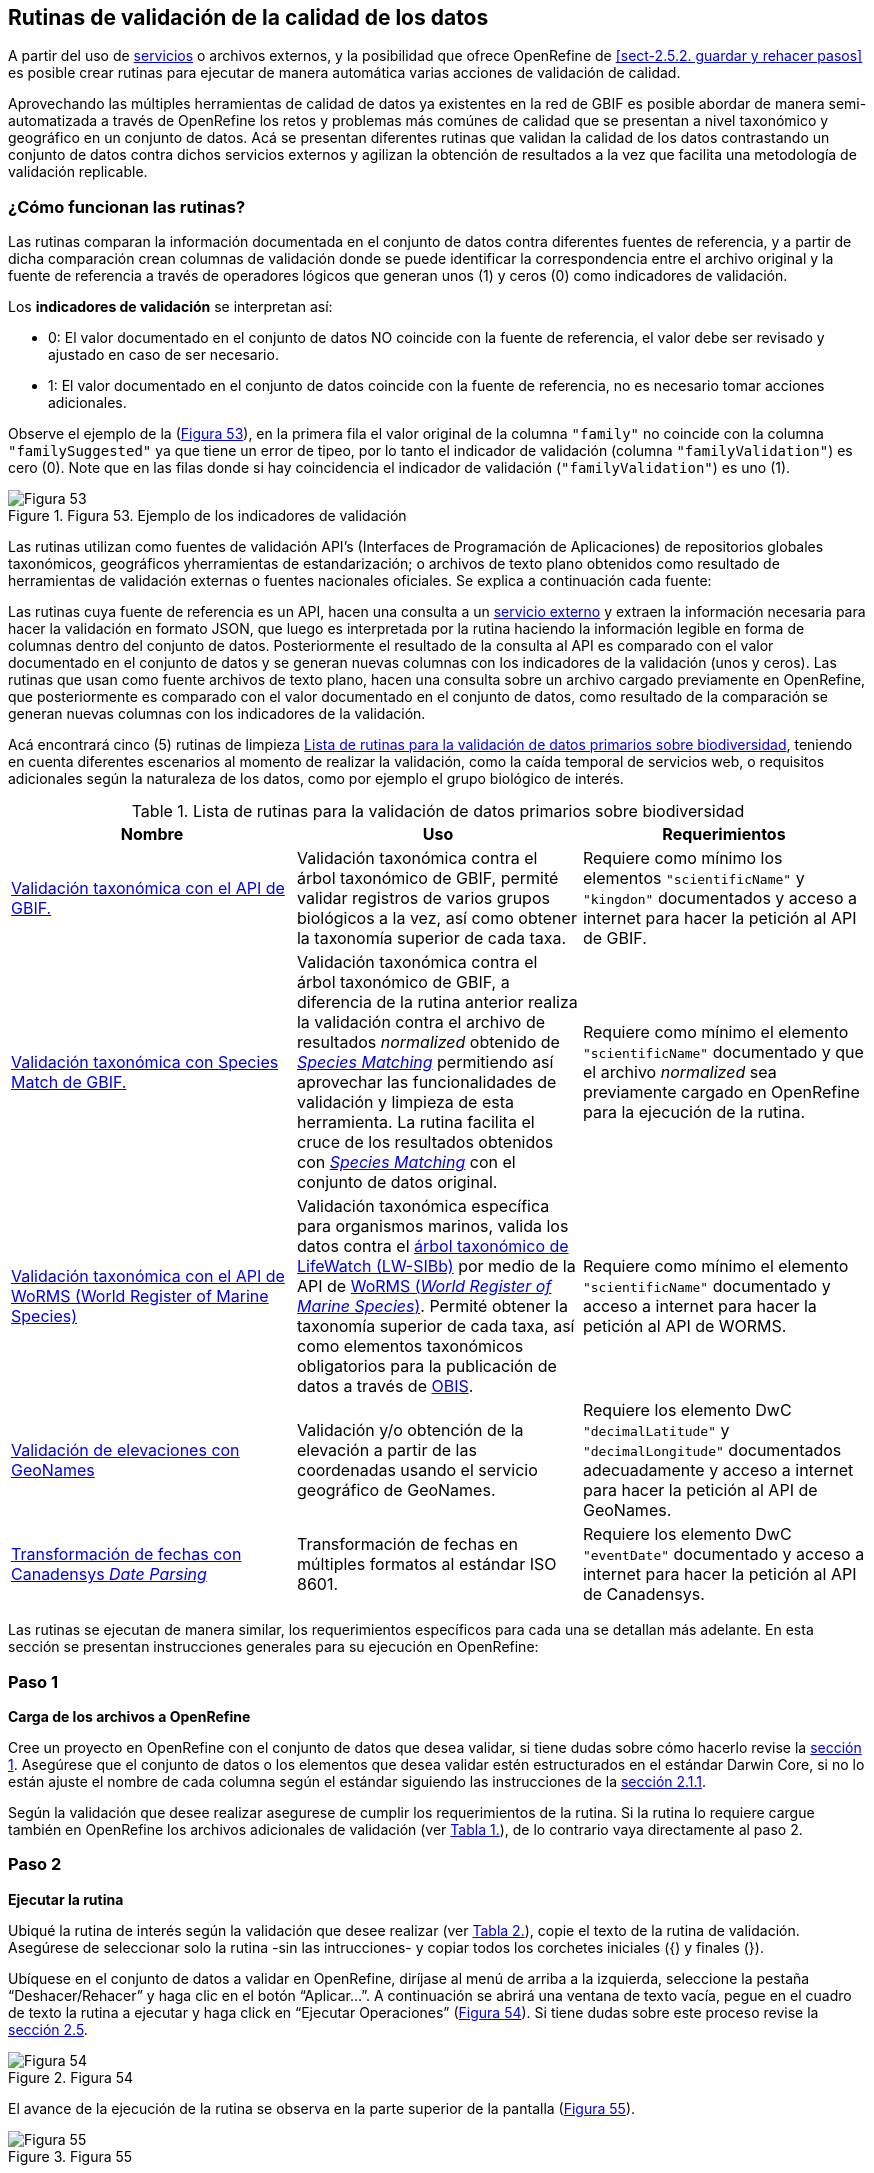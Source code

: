 == Rutinas de validación de la calidad de los datos

A partir del uso de <<sect-4,servicios>> o archivos externos, y la posibilidad que ofrece OpenRefine de <<sect-2.5.2. guardar y rehacer pasos>> es posible crear rutinas para ejecutar de manera automática varias acciones de validación de calidad. 

Aprovechando las múltiples herramientas de calidad de datos ya existentes en la red de GBIF es posible abordar de manera semi-automatizada a través de OpenRefine los retos y problemas más comúnes de calidad que se presentan a nivel taxonómico y geográfico en un conjunto de datos. Acá se presentan diferentes rutinas que validan la calidad de los datos contrastando un conjunto de datos contra dichos servicios externos y agilizan la obtención de resultados a la vez que facilita una metodología de validación replicable.

=== ¿Cómo funcionan las rutinas?

Las rutinas comparan la información documentada en el conjunto de datos contra diferentes fuentes de referencia, y a partir de dicha comparación crean columnas de validación donde se puede identificar la correspondencia entre el archivo original y la fuente de referencia a través de operadores lógicos que generan unos (1) y ceros (0) como indicadores de validación.

Los *indicadores de validación* se interpretan así:

* 0: El valor documentado en el conjunto de datos NO coincide con la fuente de referencia, el valor debe ser revisado y ajustado en caso de ser necesario.
* 1: El valor documentado en el conjunto de datos coincide con la fuente de referencia, no es necesario tomar acciones adicionales.

Observe el ejemplo de la (<<img-fig-53,Figura 53>>), en la primera fila el valor original de la columna [source]`"family"` no coincide con la columna [source]`"familySuggested"` ya que tiene un error de tipeo, por lo tanto el indicador de validación (columna [source]`"familyValidation"`) es cero (0). Note que en las filas donde si hay coincidencia el indicador de validación ([source]`"familyValidation"`) es uno (1).


[#img-fig-53]
.Figura 53. Ejemplo de los indicadores de validación
image::img/es.figure-53.jpg[Figura 53,align=center]

Las rutinas utilizan como fuentes de validación API’s (Interfaces de Programación de Aplicaciones) de repositorios globales taxonómicos, geográficos yherramientas de estandarización; o  archivos de texto plano obtenidos como resultado de herramientas de validación externas o fuentes nacionales oficiales. Se explica a continuación cada fuente:

Las rutinas cuya fuente de referencia es un API, hacen una consulta  a un <<sect-4,servicio externo>> y extraen la información necesaria para hacer la validación en formato JSON, que luego es interpretada por la rutina haciendo la información legible en forma de columnas dentro del conjunto de datos. Posteriormente el resultado de la consulta al API es comparado con el valor documentado en el conjunto de datos y se generan nuevas columnas con los indicadores de la validación (unos y ceros).
Las rutinas que usan como fuente archivos de texto plano, hacen una consulta sobre un archivo cargado previamente en OpenRefine, que posteriormente es comparado con el valor documentado en el conjunto de datos, como resultado de la comparación se generan nuevas columnas con los indicadores de la validación.

Acá encontrará cinco (5) rutinas de limpieza <<#table-scripts>>, teniendo en cuenta diferentes escenarios al momento de realizar la validación, como la caída temporal de servicios web, o requisitos adicionales según la naturaleza de los datos, como por ejemplo el grupo biológico de interés. 

[#table-scripts]
.Lista de rutinas para la validación de datos primarios sobre biodiversidad
[cols=3*,options="header"]
|===
| Nombre | Uso | Requerimientos 
| link:https://github.com/SIB-Colombia/data-quality-open-refine/blob/master/ValTaxonomicAPIGBIF_ValTaxonomicaAPIGBIF.txt[Validación taxonómica con el API de GBIF.]
| Validación taxonómica contra el árbol taxonómico de GBIF, permité validar registros de varios grupos biológicos a la vez, así como obtener la taxonomía superior de cada taxa.
| Requiere como mínimo los elementos [source]`"scientificName"` y [source]`"kingdon"` documentados y acceso a internet para hacer la petición al API de GBIF.

| link:https://github.com/SIB-Colombia/data-quality-open-refine/blob/master/ValTaxonomicSpeciesMatchGBIF_ValTaxonomicaSpeciesMatchGBIF.txt[Validación taxonómica con Species Match de GBIF.] 
| Validación taxonómica contra el árbol taxonómico de GBIF, a diferencia de la rutina anterior realiza la validación contra el archivo de resultados _normalized_ obtenido de link:https://www.gbif.org/es/tools/species-lookup[_Species Matching_] permitiendo así aprovechar las funcionalidades de validación y limpieza de esta herramienta. La rutina facilita el cruce de los resultados obtenidos con link:https://www.gbif.org/es/tools/species-lookup[_Species Matching_] con el conjunto de datos original. 
| Requiere como mínimo el elemento [source]`"scientificName"` documentado y que el archivo _normalized_ sea previamente cargado en OpenRefine para la ejecución de la rutina.

| link:https://github.com/SIB-Colombia/data-quality-open-refine/blob/master/ValTaxonomicAPIWoRMS_ValTaxonomicaAPIWoRMS.txt[Validación taxonómica con el API de WoRMS (World Register of Marine Species)]
| Validación taxonómica específica para organismos marinos, valida los datos contra el link:https://www.lifewatch.be/en/lifewatch-species-information-backbone[árbol taxonómico de LifeWatch (LW-SIBb)] por medio de la API de link:http://www.marinespecies.org/aphia.php?p=webservice[WoRMS (_World Register of Marine Species_)]. Permité obtener la taxonomía superior de cada taxa, así como elementos taxonómicos obligatorios para la publicación de datos a través de link:https://obis.org/[OBIS].
| Requiere como mínimo el elemento [source]`"scientificName"` documentado y acceso a internet para hacer la petición al API de WORMS.

| link:https://github.com/SIB-Colombia/data-quality-open-refine/blob/master/ValElevationAPIGeoNames_ValElevacionAPIGeoNames.txt[Validación de elevaciones con GeoNames] | Validación y/o obtención de la elevación a partir de las coordenadas usando el servicio geográfico de GeoNames. 
| Requiere los elemento DwC [source]`"decimalLatitude"` y [source]`"decimalLongitude"` documentados adecuadamente y acceso a internet para hacer la petición al API de  GeoNames.

| link:https://github.com/SIB-Colombia/data-quality-open-refine/blob/master/DateTransform_TransformFechas.txt[Transformación de fechas con Canadensys _Date Parsing_] | Transformación de fechas en múltiples formatos al estándar ISO 8601.
| Requiere los elemento DwC [source]`"eventDate"`  documentado y acceso a internet para hacer la petición al API de  Canadensys.
|===


Las rutinas se ejecutan de manera similar, los requerimientos específicos para cada una se detallan más adelante. En esta sección se presentan instrucciones generales para su ejecución en OpenRefine:
 
****
[discrete]
=== Paso 1

*Carga de los archivos a OpenRefine*

Cree un proyecto en OpenRefine con el conjunto de datos que desea validar, si tiene dudas sobre cómo hacerlo revise la <<sect-1, sección 1>>. Asegúrese que el conjunto de datos o los elementos que desea validar estén estructurados en el estándar Darwin Core, si no lo están ajuste el nombre de cada columna según el estándar siguiendo las instrucciones de la <<sect-2.1.1, sección 2.1.1>>.

Según la validación que desee realizar asegurese de cumplir los requerimientos de la rutina. Si la rutina lo requiere cargue también en OpenRefine los archivos adicionales de validación (ver <<table-scripts,Tabla 1.>>), de lo contrario vaya directamente al paso 2.
****

****
[discrete]
=== Paso 2

*Ejecutar la rutina*

Ubiqué la rutina de interés según la validación que desee realizar (ver <<table-scripts,Tabla 2.>>), copie el texto de la rutina de validación. Asegúrese de seleccionar solo la rutina -sin las intrucciones- y copiar todos  los corchetes iniciales ({) y finales (}).

Ubíquese en el conjunto de datos a validar en OpenRefine, diríjase al menú de arriba a la izquierda, seleccione la pestaña “Deshacer/Rehacer” y haga clic en el botón “Aplicar...”. A continuación se abrirá una ventana de texto vacía, pegue en el cuadro de texto la rutina a ejecutar y haga click en “Ejecutar Operaciones” (<<img-fig-54,Figura 54>>). Si tiene dudas sobre este proceso revise la <<sect-2.5, sección 2.5>>.

[#img-fig-54]
.Figura 54
image::img/es.figure-54.jpg[Figura 54,align=center]

El avance de la ejecución de la rutina se observa en la parte superior de la pantalla (<<img-fig-55,Figura 55>>).

[#img-fig-55]
.Figura 55
image::img/es.figure-55.png[Figura 55,align=center]

Espere a que finalice la ejecución de la rutina. Las rutinas que requieren hacer llamados a servicios externos, dependen de la conexión a internet, estas consultas toman un tiempo en correr que varía según el número de filas del conjunto de datos, de la velocidad de la conexión y de la memoria RAM del equipo. 


****

****
[discrete]
=== Paso 3

**Resultados de la validación**

Al terminar la ejecución de la rutina, obtendrá nuevas columnas en el conjunto de datos, puede identificarlas por su terminación:

* _Suggested_: valores sugeridos resultantes de la validación con las fuentes de referencia, dependiendo de la rutina seleccionada pueden ser sugerencias taxonómicas o geográficas.

* _Validation_: corresponden a los indicadores de validación (unos y ceros) que permiten rastrear diferencias entre el valor original y el valor sugerido, y realizar posteriormente una limpieza de los datos. 


En la (<<img-fig-56,Figura 56>>) se muestra un ejemplo de como se ven los identificadores de la validación y las nuevas columnas con las sugerencias después de correr la rutina; en el ejemplo se observa una validación taxonómica, las columnas de resultado varian según el objetivo de cada rutina.
[#img-fig-56]
.Figura 56
image::img/es.figure-56.jpg[Figura 56,align=center]


****

****
[discrete]
=== Paso 4

**Limpieza de los datos**

A partir de las nuevas columnas de validación (finalizan en las palabra _Suggested_) seleccione los registros donde el valor original y el valor sugerido son diferentes (identificador de validación = 0) y realice los ajustes que considere necesarios sobre los elementos del estándar Darwin Core. Se recomienda realizar este proceso de limpieza utilizando las funcionalidades de OpenRefine descritas en la sección << sect-2, de limpieza de datos>>. El proceso de validación busca facilitar la identificación de filas y elementos que necesitan ser revisados, un identificador de validación con valor cero (0) no necesariamente implica que haya un error en los datos, pero si que debe ser revisado y según el criterio de cada publicador ajustado o no.

Por ejemplo de la (<<img-fig-57,Figura 57>>) se muestra una << sect-2.2.1, Faceta de texto>> que filtra las filas cuyo indicador de validación es cero (0) para el elemento de familia y por lo tanto necesita ser verificado. En la primera fila se muestra una inconsistencia entre la familia documentada en el conjunto de datos original y la sugerida por la rutina, mientras en la segunda fila se evidencia un problema de tipeo. **En cada caso de deber revisar de manera integral cada fila y decidir que ajuste se debe o no realizar**.

[#img-fig-57]
.Figura 57
image::img/es.figure-57.jpg[Figura 57,align=center]

Una vez terminada la validación y limpieza de sus datos, puede eliminar las columnas resultantes de la validación (finalizan en las palabras _Validation_ y _Suggested_) y dejar solo las columnas corregidas de su archivo original.

****

=== Validación taxonómica con el API de GBIF

*Enlace a la rutina:* https://github.com/SIB-Colombia/data-quality-open-refine/blob/master/ValTaxonomicAPIGBIF_ValTaxonomicaAPIGBIF.txt

*Requerimientos:*

* El conjunto de datos a validar debe tener como mínimo los elementos DwC [source]`"scientificName"` y [source]`"kingdon'"` documentados.

* Si también desea validar la taxonomía superior de su conjunto de datos se requieren los elementos DwC: [source]`"scientificName"`, [source]`"kingdon"`,[source]`"phylum"`,[source]`"class"`,[source]`"order"`,[source]`"family"`,[source]`"genus"`.

*Funcionamiento:*

Esta rutina obtiene y valida la información taxonómica de un conjunto de datos usando como referencia el árbol taxonómico de GBIF, esto se hace a través de un llamado al API de GBIF basado en los elementos del estándar Darwin Core [source]`"scientificName"` y [source]`"kingdom"` documentados en el conjunto de datos. Como resultado, el llamado retorna la taxonomía superior, nombres aceptados, estatus taxonómico y autoría del nombre científico de acuerdo al árbol taxonómico de GBIF. La rutina toma los valores obtenidos del árbol taxonómico de GBIF y los compara con los elementos documentados en el archivo base, generando los indicadores de validación.

*Resultados:*

En las primeras columnas del proyecto encontrará las columnas con los datos taxonómicos reorganizadas junto con nuevas columnas resultantes de la rutina. Primero encontrará las columnas asociadas al cruce con el árbol taxonómico y luego de manera intercalada columnas con el valor taxonómico original, un valor sugerido de acuerdo al árbol taxonómico de GBIF y el indicador de validación indicando si los valores son iguales (1) o difieren (0) como se muestra en la (<<img-fig-58,Figura 58>>).

[#img-fig-58]
.Figura 58
image::img/es.figure-58.jpg[Figura 58,align=center]

A continuación se listan las columnas que encontrará despues de correr la rutina:

* `taxonMatchType`: Indica el resultado del cruce de los datos originales con el árbol taxonómico de GBIF a partir de los elementos [source]`"scientificName"` y [source]`"scientificName"`. Los valores posibles son:
** EXACT: La correspondencia entre el [source]`"scientificName"` del conjunto de datos y el árbol taxonómico es completa.
** FUZZY: La correspondencia entre el [source]`"scientificName"` del conjunto de datos y el árbol taxonómico es parcial, el nombre difiere en su escritura, comunmente indica errores de tipeo o diferencias por correcciones nomenclaturales (ejem: la terminación `i` vs. `ii` cuando la especie se dedica a una persona). 
** HIGIGHERRANK: La correspondencia entre el [source]`"scientificName"` del conjunto de datos y el árbol taxonómico fue parcial, no se identificó el taxon al nivel taxonomico del [source]`"scientificName"` si no a un nivel superior. Por ejemplo si el [source]`"scientificName"` corresponde a una especie, la correspondencia con el árbol taxonómico de GBIF fue a nivel de género. Esto sucede porque el taxon aún no está en el árbol taxonómico de GBIF, o por errores de tipeo mayores.
** NONE y BLANK: La correspondencia entre el [source]`"scientificName"` del conjunto de datos y el árbol taxonómico fue *nula* o *hubo varias coincidencias* con muy poca información para determinar un resultado, esto sucede comunmente cuando hay homónimos o si el taxon aún no se encuentra en el árbol taxonómico de GBIF como es el caso de especies descritas recientemente o endémicas para las cuales se posee muy poca información.

* `scientificName`: Columna original del conjunto de datos.
* `acceptedScientificName`: Nombre científico aceptado según el árbol taxonómico de GBIF.
* `canonicalNameSuggested`: Nombre canónico sugerido según el árbol taxonómico de GBIF.
*  `taxonRankSuggested`: Categoría del taxon sugerido según el árbol taxonómico de GBIF (ejem:SPECIES, GENUS, FAMILY).
*  `taxonomicStatusSuggested`: Estado del taxón sugerido según el árbol taxonómico de GBIF (ejem:ACCEPTED, SYNONYM).
*  Tripleta de elementos validados donde se encuentra la columna original del conjunto de datos, la columna de validación y la columna con la sugerencia según el árbol taxonómico, por ejemplo: [source]`"class"`,[source]`"classValidation"`,[source]`"classSuggested"`. Los siguientes elementos de estar documentados en el conjunto de datos original tendrán dicha tripleta: [source]`"scientificNameAuthorship"`, [source]`"kingdom"`, [source]`"phylum"`, [source]`"class"`, [source]`"order"`, [source]`"family"`, [source]`"genus"`, [source]`"specificEpithet"`
*  `callAPI`: Respuesta del API a la rutina, contiene todos los resultados en formato JSON.



IMPORTANT: El llamado al API permite hacer una consulta sobre un número ilimitado de registros, sin embargo si su conjunto de datos tiene muchas filas se recomienda ejecutar la rutina sobre nombres científicos únicos, lo cual disminuirá  el tiempo de respuesta y agilizará la ejecución de la rutina.


=== Validación taxonómica con link:https://www.gbif.org/es/tools/species-lookup[_Species Matching_] de GBIF

*Enlace a la rutina:*
https://github.com/SIB-Colombia/data-quality-open-refine/blob/master/ValTaxonomicSpeciesMatchGBIF_ValTaxonomicaSpeciesMatchGBIF.txt

*Requerimientos:*

* El conjunto de datos a validar debe tener como mínimo los elementos DwC [source]`"scientificName"` y [source]`"kingdon'"` documentados.

* Si también desea validar la taxonomía superior de su conjunto de datos se requieren los elementos DwC: [source]`"scientificName"`, [source]`"kingdon"`,[source]`"phylum"`,[source]`"class"`,[source]`"order"`,[source]`"family"`,[source]`"genus"`.

* Archivo titulado _normalized_ obtenido de la herramienta link:https://www.gbif.org/es/tools/species-lookup[_Species Matching_] y cargado en OpenRefine, el nombre del proyecto debe ser exactamente _normalized_.

WARNING: El archivo _normalized' debe ser el único proyecto en OpenRefine titulado de esta manera. Cambie el nombre de cualquier otro archivo _normalized_ cargado previamente, de lo contrario la rutina no podrá identificar adecuadamente el archivo de referencia.


*Funcionamiento:*

La rutina obtiene y valida la información taxonómica de un conjunto de datos con el árbol taxonómico de GBIF a partir de el archivo de texto plano _normalized_ obtenido de la herramienta en línea link:https://www.gbif.org/es/tools/species-lookup[_Species Matching_] y cargado en OpenRefine. La rutina retorna la taxonomía superior, nombres aceptados, estatus taxonómico y autoría del nombre científico de acuerdo al árbol taxonómico de GBIF y los compara con los elementos documentados en el archivo base, generando los indicadores de validación.

Al usar _Species matching_ como fuente de referencia, el usuario puede realizar una validación y limpieza previa a OpenRefine directamente en _Species matching_, la cual es especialmente útil para verificar y resolver sinonimias complejas, como es el caso de los homónimos. 

IMPORTANT: A diferencia del API de GBIF, _Species matching_ tiene un límite de consulta de 6.000 registros o nombres científicos. Para evitar exceder el límite de consulta, se recomienda hacer la consulta en _Species matching_  por nombres científicos únicos.

*Resultados:*

Como en la rutina anterior, en las primeras columnas del proyecto encontrará de manera intercalada una columna con el valor taxonómico original, un valor sugerido de acuerdo al árbol taxonómico de GBIF y el indicador de validación indicando si los valores son iguales (1) o difieren(0) como se muestra en la (<<img-fig-58,Figura 58>>). Obtendrá las mismas  columnas que en la rutina anterior menos `callAPI`.


=== Validación taxonómica con el API de WoRMS (_World Register of Marine Species_)

*Enlace a la rutina:*
https://github.com/SIB-Colombia/data-quality-open-refine/blob/master/ValTaxonomicAPIWoRMS_ValTaxonomicaAPIWoRMS.txt

*Requerimientos:*
* El conjunto de datos a validar debe tener como mínimo el elemento DwC [source]`"scientificName"` documentado.

* Si también desea validar la taxonomía superior de su conjunto de datos se requieren los elementos DwC: [source]`"scientificName"`, [source]`"kingdon"`,[source]`"phylum"`,[source]`"class"`,[source]`"order"`,[source]`"family"`,[source]`"genus"`.


*Funcionamiento:*
Esta rutina está diseñada para ser implementada en conjuntos de datos de grupos biológicos marinos, emplea como fuente de referencia los taxones marinos del link:https://www.lifewatch.be/en/lifewatch-species-information-backbone [árbol taxonómico de LifeWatch (LW-SIBb)]a través de un llamado al API de link:http://www.marinespecies.org/aphia.php?p=webservice[WoRMS (_World Register of Marine Species_)].La rutina retorna la taxonomía superior, nombres aceptados, estatus taxonómico y autoría del nombre científico de acuerdo al árbol taxonómico de LifeWatch y los compara con los elementos documentados en el archivo base, generando los indicadores de validación. 

Adicionalmente a los elementos taxonómicos, esta rutina retorna otros elementos útiles como el  LSID de WORMS o AphiaID, elemento requerido para la publicación de datos a través de link:https://obis.org/ [OBIS (Ocean Biogeographic Information System)] y  elemntos que dan información sobre el tipo de hábitat del taxón.

*Resultados:*
En las primeras columnas del proyecto encontrará de manera intercalada una columna con el valor taxonómico original, un valor sugerido de acuerdo al árbol taxonómico de LifeWatch y el indicador de validación indicando si los valores son iguales (1) o difieren como se muestra en la (<<img-fig-59,Figura 59>>).


[#img-fig-59]
.Figura 59
image::img/es.figure-59.jpg[Figura 59,align=center]

A continuación se listan las columnas que encontrará despues de correr la rutina, adicionales a las ya mencionadas en la rutina Validación taxonómica con el API de GBIF:

* [source]`"matchType"`:
** `exact`:
** `phonetic`:
** `near_1`:
** `near_2`:
** `near_3`:
** [source]`"match_quarantine"`:
** [source]`"match_deleted"`:
* [source]`"scientificNameID"`: Identificador del taxón contruido a partir del AphiaID en el árbol  taxonómico de WoRMS. 
nameAccordingTo
nameAccordingToID
*  [source]`"isMarine"`: Valor booleano (TRUE o FALSE) que indica si el registro corresponde a un taxon marino.
* [source]`"isBrackish"`: Valor booleano (TRUE o FALSE) que indica si el registro corresponde a un taxon de aguas salobres. 
* [source]`"isFreshwater"`: Valor booleano (TRUE o FALSE) que indica si el registro corresponde a un taxon de aguas continentales. i.e. taxones asociados a ríos o lagos.
* [source]`"isTerrestial"`: Valor booleano (TRUE o FALSE) que indica si el registro corresponde a un taxon terrestre.
Examples: false
*/boorar NomAPIw
* [source]`"callAPIworms"`: Respuesta del API a la rutina, contiene todos los resultados en formato JSON.


=== Validación de elevaciones con GeoNames. 

*Enlace a la rutina:*
https://github.com/SIB-Colombia/data-quality-open-refine/blob/master/ValElevationAPIGeoNames_ValElevacionAPIGeoNames.txt

*Requerimientos:*

* El conjunto de datos a validar debe tener como mínimo los elemento DwC [source]`"decimalLatitude"` y [source]`"decimalLongitude"` documentados adecuadamente.

* Tener una cuenta activa en GeoNames, si no tiene una link:http://www.geonames.org/login[creela] antes de correr la rutina.


*Funcionamiento:*

WARNING: Antes de ejecutar la rutina remplace la palabra _demo_  en la expresión `_username=demo_` por el nombre de usuario de su cuenta de GeoNames, por ejemplo `_username=rartizgt_`. Si ejecuta la rutina sin hacer este cambio utilizará la opción de prueba (`demo`) incorporada por defecto en la rutina, la cual tiene un límite de 20.000 consultas *diarias mundiales*, por lo que puede que el servicio esté agotado y no obtenga resultados.

La rutina captura la elevación a partir de las coordenadas decimales documentadas en los elementos [source]`"decimalLatitude"` y [source]`"decimalLongitude"` del archivo base, a través de una consulta a los Servicios Web de link:http://www.geonames.org/export/web-services.html[GeoNames]. Esta rutina utiliza el modelo de elevación SRTM-1 (`"srtm1"`), que cuenta con una resolución aproximada de 30 metros. Sin embargo, el usuario puede usar otro de los modelos de elevación disponibles:


Modelos de elevación disponibles en link:http://www.geonames.org/export/web-services.html[GeoNames]:
* SRTM3 (`"srtm3"`): Datos de elevación de la _Shuttle Radar Topography Mission (SRTM)_, con resolución aproximada de 90 x 90 metros.
* Astergdemv2 (`"astergdem"`): Datos de elevación del _Aster Global Digital Elevation Model_ V2 (2011) con resolución aproximada de 30 x 30 metros.
* GTOPO30 (`"gtopo30"`): Modelo de elevación global con resolución aproximada de 30 arcos por segundo, equivalente a una grilla de 1 km x 1 km.

Para cambiar la fuente del modelo de elevación remplace en la rutina el valor `srtm1`  en la expresión `http://api.geonames.org/srtm1'` por el valor que corresponda al servicio que desea utilizar `srtm3`, `astergdem` o `gtopo30`.

*Resultados:*

En las primeras columnas del proyecto encontrará las columnas con los datos de elevación reorganizadas junto con nuevas columnas resultantes de la rutina. Encontrará las cde manera intercalada las columnas originales, un valor sugerido de acuerdo al servicio de elevación y dos indicadores de validación (<<img-fig-60,Figura 60>>). El primer indicador contrasta la elevación obtenida con el servicio y el elemento [source]`"minimumElevationInMeters"` y debe ser interpretado así: 

* 1: La diferencia entre la elevación en [source]`"minimumElevationInMeters"` y [source]`"elevationSuggested"` es menor a 100 msnm
* 0: La diferencia entre la elevación en [source]`"minimumElevationInMeters"` y [source]`"elevationSuggested"` es mayor a 100 msnm
* blank: No hay elevación mínima documentada.

El segundo indicador contrasta la elevación obtenida con el servicio contra el rango de elevación indicado por los elementos [source]`"minimumElevationInMeters"` y [source]`"maximumElevationInMeters"` y debe ser interpretado así: 

* 1: El rango de elevaciones contiene la elevación sugerida
* 0: El rango de elevaciones NO contiene la elevación sugerida
* blank: No hay elevación máxima documentada

[#img-fig-60]
.Figura 60
image::img/es.figure-60.jpg[Figura 60,align=center]


IMPORTANT: La rutina se ejecuta sobre valores únicos de pares de coordenadas y se completa para los registros con la misma ubicación, no se realiza la consulta sobre el total de los registros ya que puede superar el límite de consultas por usuario al día.

IMPORTANT: Si las coordenas se encuentran sobre plataforma marina, puede que reciba como resultado valores negativos (ej. -1, -3), o valores como: "/home/data/srtm1/N02/N02W080.zip" o "No data".


=== Transformación de fechas con Canadensys _Date Parsing_

Esta rutina recopila los pasos de la sección <<sect-4.1.3>> y automatiza su ejecución para el mismo procedimiento.

*Enlace a la rutina:*

https://github.com/SIB-Colombia/data-quality-open-refine/blob/master/DateTransform_TransformFechas.txt

*Requerimientos:*

* El conjunto de datos a validar debe tener como mínimo el elementos DwC `"eventDate"` documentado.

*Funcionamiento:*

A partir de la fecha documentada en el archivo base en el elemento [source]`"eventDate"` se realiza una consulta al API de Canandensys que retorna las fechas transformadas al estándar ISO 8601. A diferencia de las rutinas anteriores el objetivo de esta rutina es transformar las fechas y no validarlas por ello no genera los identificadores de validación como en las demás rutinas.

*Resultados*

En las primeras columnas del proyecto encontrará las columnas con los datos temporales reorganizadas junto con nuevas columnas resultantes de la rutina. 

Los elementos resultantes de la ejecución de la rutina, serán agregados al inicio del conjunto de datos con los nombres:

* [source]`"eventDateSuggested"`: Fecha transformada al estander ISO 8601.
* [source]`"yearSuggested"`: Año extraido a partir de la transformación de la fecha.
* [source]`"monthSuggested"`: Mes extraido a partir de la transformación de la fecha.
* [source]`"daySuggested"`: Día extraido a partir de la transformación de la fecha.
* [source]`"verbatimEventDateSuggested"`: Fecha en el formato original, no se asigna directamente al elemento DwC [source]`"verbatimEventDate"` para evitar conflictos.

Para no generar conflicto con elementos ya existentes en el conjunto de datos todas las columnas generadas por la rutina se marcan como sugeridas o _Suggested_ (<<img-fig-61,Figura 61>>). Si algún registro no tiene datos de fecha, los elementos resultantes apareceran vacios.

[#img-fig-61]
.Figura 61
image::img/es.figure-60.jpg[Figura 61,align=center]


IMPORTANT: Los formatos de fechas que son ambiguos, es decir no se diferencia con claridad los elementos no serán transformados revise las celdas donde el resultado haya sido nulo y realice los ajustes necesarios de manera manual.
